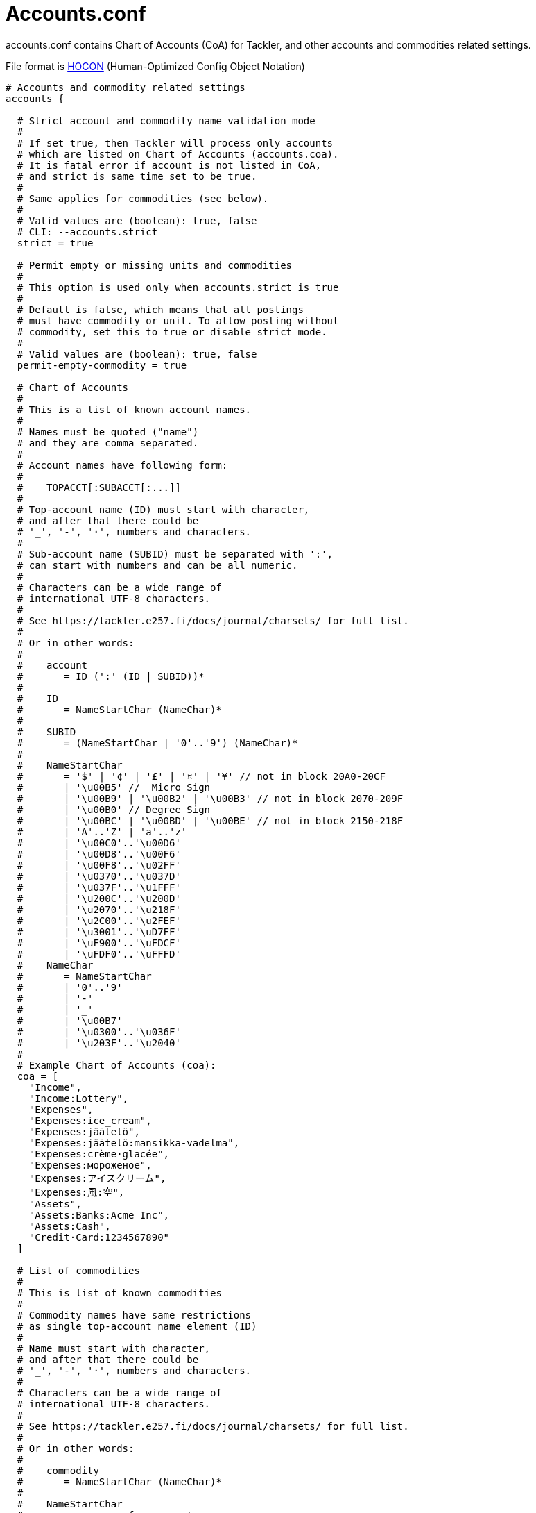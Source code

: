 = Accounts.conf
:page-date: 2019-03-29 00:00:00 Z
:page-last_modified_at: 2019-04-24 00:00:00 Z

accounts.conf contains Chart of Accounts (CoA) for Tackler,
and other accounts and commodities related settings.

File format is 
link:https://github.com/typesafehub/config/blob/master/HOCON.md[HOCON]
(Human-Optimized Config Object Notation)

----
# Accounts and commodity related settings
accounts {

  # Strict account and commodity name validation mode
  #
  # If set true, then Tackler will process only accounts
  # which are listed on Chart of Accounts (accounts.coa).
  # It is fatal error if account is not listed in CoA,
  # and strict is same time set to be true.
  #
  # Same applies for commodities (see below).
  #
  # Valid values are (boolean): true, false
  # CLI: --accounts.strict
  strict = true

  # Permit empty or missing units and commodities
  #
  # This option is used only when accounts.strict is true
  #
  # Default is false, which means that all postings
  # must have commodity or unit. To allow posting without
  # commodity, set this to true or disable strict mode.
  #
  # Valid values are (boolean): true, false
  permit-empty-commodity = true

  # Chart of Accounts
  #
  # This is a list of known account names.
  #
  # Names must be quoted ("name")
  # and they are comma separated.
  #
  # Account names have following form:
  #
  #    TOPACCT[:SUBACCT[:...]]
  #
  # Top-account name (ID) must start with character,
  # and after that there could be
  # '_', '-', '·', numbers and characters.
  #
  # Sub-account name (SUBID) must be separated with ':',
  # can start with numbers and can be all numeric.
  #
  # Characters can be a wide range of
  # international UTF-8 characters.
  #
  # See https://tackler.e257.fi/docs/journal/charsets/ for full list.
  #
  # Or in other words:
  #
  #    account
  #       = ID (':' (ID | SUBID))*
  #
  #    ID
  #       = NameStartChar (NameChar)*
  #
  #    SUBID
  #       = (NameStartChar | '0'..'9') (NameChar)*
  #
  #    NameStartChar
  #       = '$' | '¢' | '£' | '¤' | '¥' // not in block 20A0-20CF
  #       | '\u00B5' //  Micro Sign
  #       | '\u00B9' | '\u00B2' | '\u00B3' // not in block 2070-209F
  #       | '\u00B0' // Degree Sign
  #       | '\u00BC' | '\u00BD' | '\u00BE' // not in block 2150-218F
  #       | 'A'..'Z' | 'a'..'z'
  #       | '\u00C0'..'\u00D6'
  #       | '\u00D8'..'\u00F6'
  #       | '\u00F8'..'\u02FF'
  #       | '\u0370'..'\u037D'
  #       | '\u037F'..'\u1FFF'
  #       | '\u200C'..'\u200D'
  #       | '\u2070'..'\u218F'
  #       | '\u2C00'..'\u2FEF'
  #       | '\u3001'..'\uD7FF'
  #       | '\uF900'..'\uFDCF'
  #       | '\uFDF0'..'\uFFFD'
  #    NameChar
  #       = NameStartChar
  #       | '0'..'9'
  #       | '-'
  #       | '_'
  #       | '\u00B7'
  #       | '\u0300'..'\u036F'
  #       | '\u203F'..'\u2040'
  #
  # Example Chart of Accounts (coa):
  coa = [
    "Income",
    "Income:Lottery",
    "Expenses",
    "Expenses:ice_cream",
    "Expenses:jäätelö",
    "Expenses:jäätelö:mansikka-vadelma",
    "Expenses:crème·glacée",
    "Expenses:мороженое",
    "Expenses:アイスクリーム",
    "Expenses:風:空",
    "Assets",
    "Assets:Banks:Acme_Inc",
    "Assets:Cash",
    "Credit·Card:1234567890"
  ]

  # List of commodities
  #
  # This is list of known commodities
  #
  # Commodity names have same restrictions
  # as single top-account name element (ID)
  #
  # Name must start with character,
  # and after that there could be
  # '_', '-', '·', numbers and characters.
  #
  # Characters can be a wide range of
  # international UTF-8 characters.
  #
  # See https://tackler.e257.fi/docs/journal/charsets/ for full list.
  #
  # Or in other words:
  #
  #    commodity
  #       = NameStartChar (NameChar)*
  #
  #    NameStartChar
  #       = <same as for account names>
  #
  #    NameChar
  #       = <same as for account names>
  #
  # Example list of commodities:
  commodities = [
    "€",
    "$",
    "¥",
    "EUR",
    "USD",
    "He·bar",
    "O2·bar"
  ]
}
----
